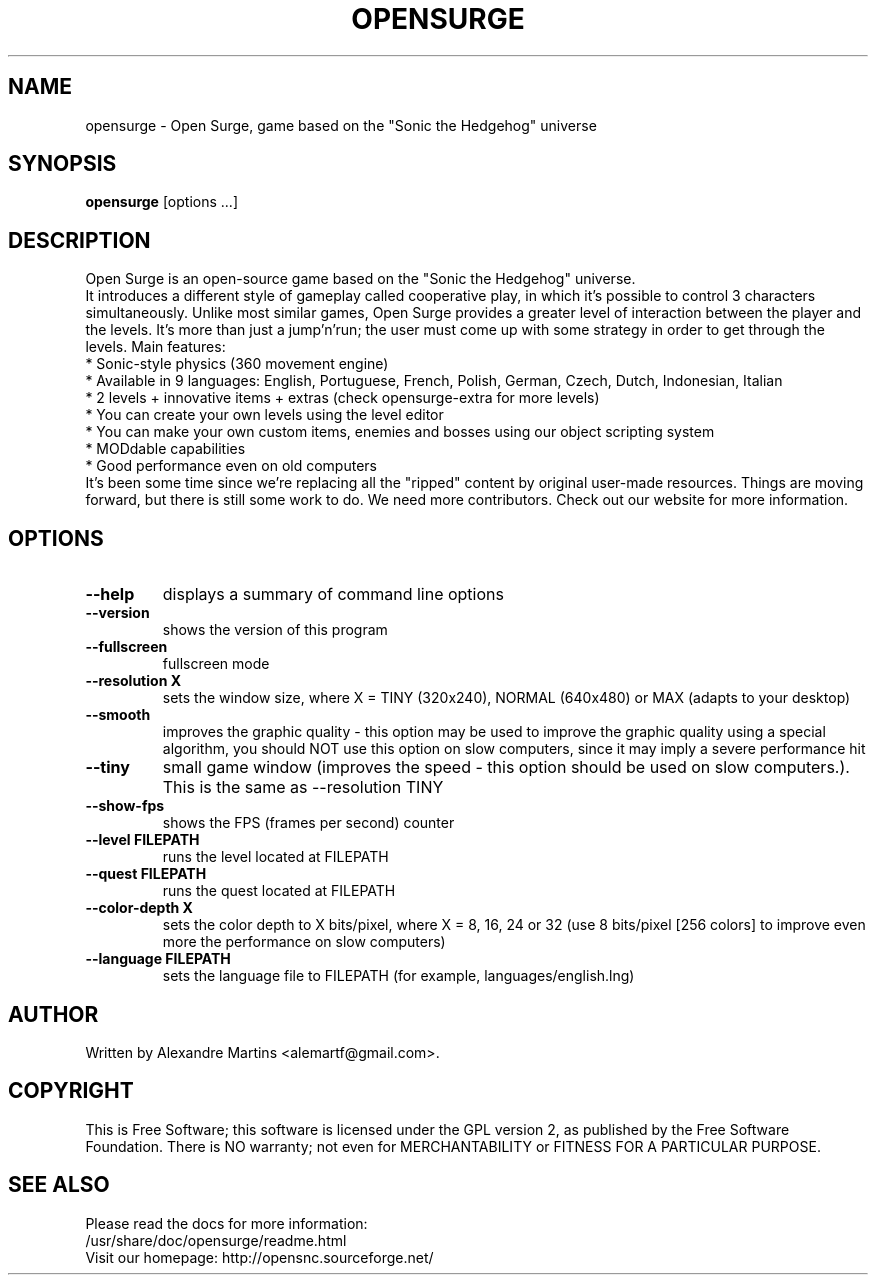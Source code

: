 .TH OPENSURGE 6 2009 opensurge "Open Surge"
.
.SH NAME
opensurge \- Open Surge, game based on the "Sonic the Hedgehog" universe
.
.SH SYNOPSIS
.B opensurge
[options ...]
.
.SH DESCRIPTION
.
Open Surge is an open-source game based on the "Sonic the Hedgehog" universe.
.br
It introduces a different style of gameplay called cooperative play, in which
it's possible to control 3 characters simultaneously. Unlike most similar
games, Open Surge provides a greater level of interaction between the player
and the levels. It's more than just a jump'n'run; the user must come up with
some strategy in order to get through the levels. Main features:
.br
* Sonic-style physics (360 movement engine)
.br
* Available in 9 languages: English, Portuguese, French, Polish, 
German, Czech, Dutch, Indonesian, Italian
.br
* 2 levels + innovative items + extras
(check opensurge-extra for more levels)
.br
* You can create your own levels using the level editor
.br
* You can make your own custom items, enemies and bosses 
using our object scripting system
.br
* MODdable capabilities
.br
* Good performance even on old computers
.br
It's been some time since we're replacing all the "ripped" content by original
user-made resources. Things are moving forward, but there is still some work 
to do. We need more contributors. Check out our website for more information.
.
.SH OPTIONS
.TP
.B \-\-help 
displays a summary of command line options
.TP
.B \-\-version
shows the version of this program
.TP
.B \-\-fullscreen
fullscreen mode
.TP
.B \-\-resolution X
sets the window size, where X = TINY (320x240), NORMAL (640x480) or MAX (adapts to your desktop)
.TP
.B \-\-smooth
improves the graphic quality \- this option may be used to improve the graphic quality using a special algorithm, you should NOT use this option on slow computers, since it may imply a severe performance hit
.TP
.B \-\-tiny 
small game window (improves the speed - this option should be used on slow computers.). This is the same as --resolution TINY
.TP
.B \-\-show-fps
shows the FPS (frames per second) counter
.TP
.B \-\-level FILEPATH
runs the level located at FILEPATH
.TP
.B \-\-quest FILEPATH
runs the quest located at FILEPATH
.TP
.B \-\-color-depth X
sets the color depth to X bits/pixel, where X = 8, 16, 24 or 32 (use 8 bits/pixel [256 colors] to improve even more the performance on slow computers)
.TP
.B \-\-language FILEPATH
sets the language file to FILEPATH (for example, languages/english.lng)
.
.SH AUTHOR
Written by Alexandre Martins <alemartf@gmail.com>.
.
.SH COPYRIGHT
This is Free Software; this software is licensed under the GPL version 2, as
published by the Free Software Foundation.  There is NO warranty; not even
for MERCHANTABILITY or FITNESS FOR A PARTICULAR PURPOSE.
.
.SH SEE ALSO
Please read the docs for more information:
.br
/usr/share/doc/opensurge/readme.html
.br
Visit our homepage: http://opensnc.sourceforge.net/
